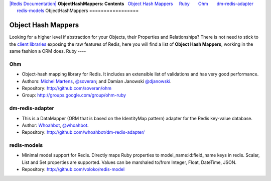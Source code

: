 `|Redis Documentation| <index.html>`_
**ObjectHashMappers: Contents**
  `Object Hash Mappers <#Object%20Hash%20Mappers>`_
    `Ruby <#Ruby>`_
      `Ohm <#Ohm>`_
      `dm-redis-adapter <#dm-redis-adapter>`_
      `redis-models <#redis-models>`_
ObjectHashMappers
=================

Object Hash Mappers
===================

Looking for a higher level if abstraction for your Objects, their
Properties and Relationships?
There is not need to stick to the
`client libraries <SupportedLanguages.html>`_ exposing the raw
features of Redis, here you will find a list of
**Object Hash Mappers**, working in the same fashion a ORM does.
Ruby
----

Ohm
~~~


-  Object-hash mapping library for Redis. It includes an extensible
   list of validations and has very good performance.
-  Authors: `Michel Martens <http://soveran.com/>`_,
   `@soveran <http://twitter.com/soveran>`_; and Damian Janowski
   `@djanowski <http://twitter.com/djanowski>`_.
-  Repository:
   `http://github.com/soveran/ohm <http://github.com/soveran/ohm>`_
-  Group:
   `http://groups.google.com/group/ohm-ruby <http://groups.google.com/group/ohm-ruby>`_

dm-redis-adapter
~~~~~~~~~~~~~~~~


-  This is a DataMapper (ORM that is based on the IdentityMap
   pattern) adapter for the Redis key-value database.
-  Author: `Whoahbot <http://whoahbot.com/>`_,
   `@whoahbot <http://twitter.com/whoahbot>`_.
-  Repository:
   `http://github.com/whoahbot/dm-redis-adapter/ <http://github.com/whoahbot/dm-redis-adapter/>`_

redis-models
~~~~~~~~~~~~


-  Minimal model support for Redis. Directly maps Ruby properties
   to model\_name:id:field\_name keys in redis. Scalar, List and Set
   properties are supported. Values can be marshaled to/from Integer,
   Float, DateTime, JSON.
-  Repository:
   `http://github.com/voloko/redis-model <http://github.com/voloko/redis-model>`_

.. |Redis Documentation| image:: redis.png